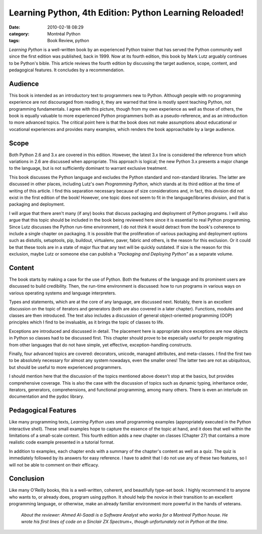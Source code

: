 Learning Python, 4th Edition: Python Learning Reloaded!
#######################################################
:date: 2010-02-18 08:29
:category: Montréal Python
:tags: Book Review, python

*Learning Python* is a well-written book by an experienced Python
trainer that has served the Python community well since the first
edition was published, back in 1999. Now at its fourth edition, this
book by Mark Lutz arguably continues to be Python's bible. This article
reviews the fourth edition by discussing the target audience, scope,
content, and pedagogical features. It concludes by a recommendation.

Audience
--------

This book is intended as an introductory text to programmers new to
Python. Although people with no programming experience are not
discouraged from reading it, they are warned that time is mostly spent
teaching Python, not programming fundamentals. I agree with this
picture, though from my own experience as well as those of others, the
book is equally valuable to more experienced Python programmers both as
a pseudo-reference, and as an introduction to more advanced topics. The
critical point here is that the book does not make assumptions about
educational or vocational experiences and provides many examples, which
renders the book approachable by a large audience.

Scope
-----

Both Python 2.6 and 3.x are covered in this edition. However, the latest
3.x line is considered the reference from which variations in 2.6 are
discussed when appropriate. This approach is logical; the new Python 3.x
presents a major change to the language, but is not sufficiently
dominant to warrant exclusive treatment.

.. raw:: html

   </p>

This book discusses the Python language and excludes the Python standard
and non-standard libraries. The latter are discussed in other places,
including Lutz's own *Programming Python,* which stands at its third
edition at the time of writing of this article. I find this separation
necessary because of size considerations and, in fact, this division did
not exist in the first edition of the book! However, one topic does not
seem to fit in the language/libraries division, and that is packaging
and deployment.

I will argue that there aren't many (if any) books that discuss
packaging and deployment of Python programs. I will also argue that this
topic should be included in the book being reviewed here since it is
essential to real Python programming. Since Lutz discusses the Python
run-time environment, I do not think it would detract from the book's
coherence to include a single chapter on packaging. It is possible that
the proliferation of various packaging and deployment options such as
distutils, setuptools, pip, buildout, virtualenv, paver, fabric and
others, is the reason for this exclusion. Or it could be that these
tools are in a state of major flux that any text will be quickly
outdated. If size is the reason for this exclusion, maybe Lutz or
someone else can publish a *"Packaging and Deploying Python"* as a
separate volume.

Content
-------

The book starts by making a case for the use of Python. Both the
features of the language and its prominent users are discussed to build
credibility. Then, the run-time environment is discussed: how to run
programs in various ways on various operating systems and language
interpreters.

.. raw:: html

   </p>

Types and statements, which are at the core of any language, are
discussed next. Notably, there is an excellent discussion on the topic
of iterators and generators (both are also covered in a later chapter).
Functions, modules and classes are then introduced. The text also
includes a discussion of general object-oriented programming (OOP)
principles which I find to be invaluable, as it brings the topic of
classes to life.

Exceptions are introduced and discussed in detail. The placement here is
appropriate since exceptions are now objects in Python so classes had to
be discussed first. This chapter should prove to be especially useful
for people migrating from other languages that do not have simple, yet
effective, exception-handling constructs.

Finally, four advanced topics are covered: decorators, unicode, managed
attributes, and meta-classes. I find the first two to be absolutely
necessary for almost any system nowadays, even the smaller ones! The
latter two are not as ubiquitous, but should be useful to more
experienced programmers.

I should mention here that the discussion of the topics mentioned above
doesn't stop at the basics, but provides comprehensive coverage. This is
also the case with the discussion of topics such as dynamic typing,
inheritance order, iterators, generators, comprehensions, and functional
programming, among many others. There is even an interlude on
documentation and the pydoc library.

Pedagogical Features
--------------------

Like many programming texts, *Learning Python* uses small programming
examples (appropriately executed in the Python interactive shell). These
small examples hope to capture the essence of the topic at hand, and it
does that well within the limitations of a small-scale context. This
fourth edition adds a new chapter on classes (Chapter 27) that contains
a more realistic code example presented in a tutorial format.

.. raw:: html

   </p>

In addition to examples, each chapter ends with a summary of the
chapter's content as well as a quiz. The quiz is immediately followed by
its answers for easy reference. I have to admit that I do not use any of
these two features, so I will not be able to comment on their efficacy.

Conclusion
----------

Like many O'Reilly books, this is a well-written, coherent, and
beautifully type-set book. I highly recommend it to anyone who wants to,
or already does, program using python. It should help the novice in
their transition to an excellent programming language, or otherwise,
make an already familiar environment more powerful in the hands of
veterans.

    *About the reviewer: Ahmed Al-Saadi is a Software Analyst who works
    for a Montreal Python house. He wrote his first lines of code on a
    Sinclair ZX Spectrum+, though unfortunately not in Python at the
    time.*

.. raw:: html

   </p>

